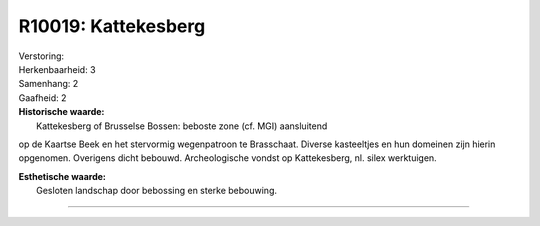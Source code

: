 R10019: Kattekesberg
====================

| Verstoring:

| Herkenbaarheid: 3

| Samenhang: 2

| Gaafheid: 2

| **Historische waarde:**
|  Kattekesberg of Brusselse Bossen: beboste zone (cf. MGI) aansluitend
op de Kaartse Beek en het stervormig wegenpatroon te Brasschaat. Diverse
kasteeltjes en hun domeinen zijn hierin opgenomen. Overigens dicht
bebouwd. Archeologische vondst op Kattekesberg, nl. silex werktuigen.

| **Esthetische waarde:**
|  Gesloten landschap door bebossing en sterke bebouwing.

--------------

